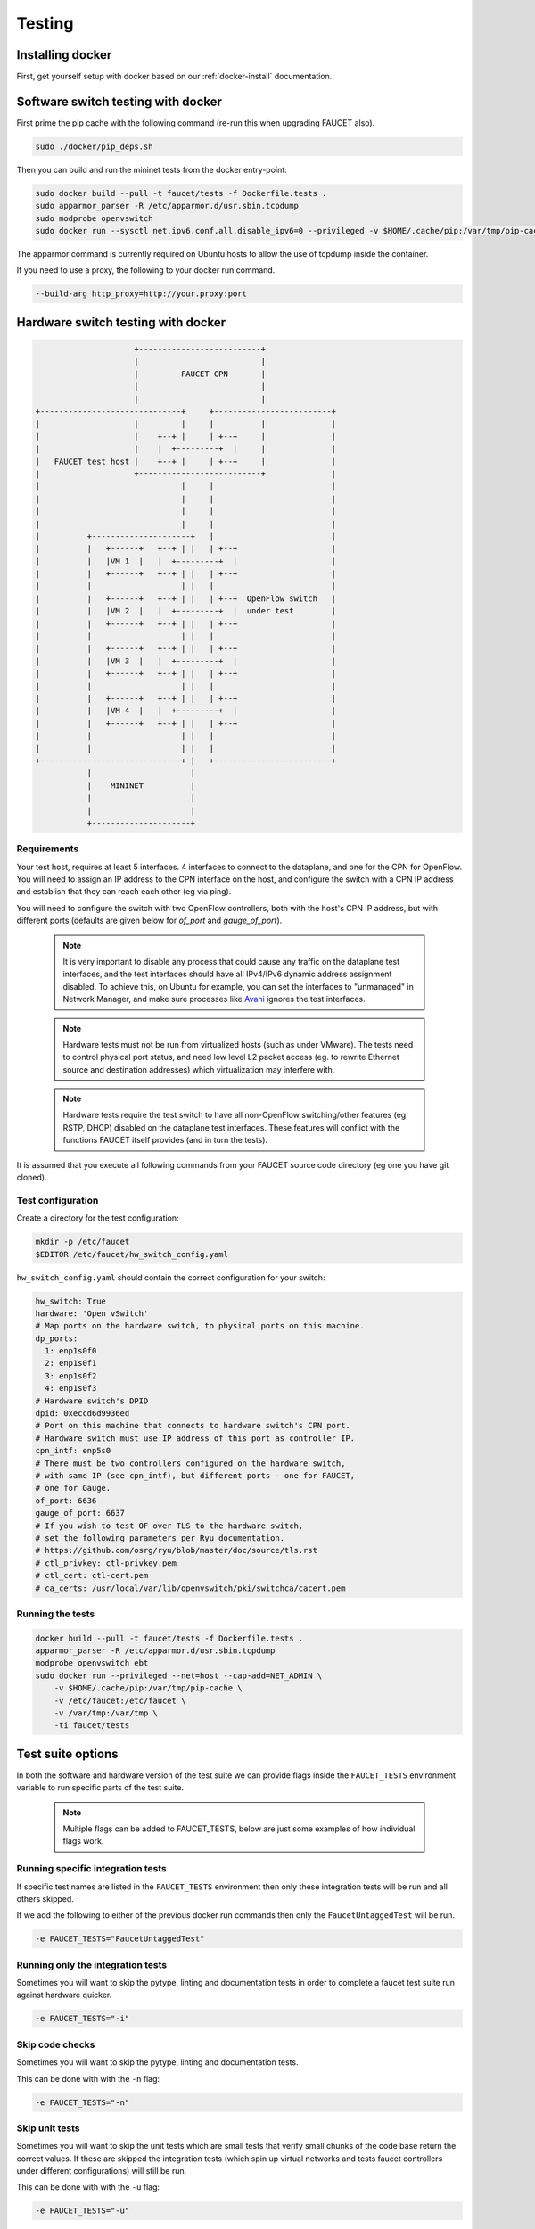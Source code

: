 Testing
=======

Installing docker
-----------------

First, get yourself setup with docker based on our :ref:`docker-install` documentation.

.. _docker-sw-testing:

Software switch testing with docker
-----------------------------------

First prime the pip cache with the following command (re-run this when upgrading FAUCET also).

.. code:: console

  sudo ./docker/pip_deps.sh

Then you can build and run the mininet tests from the docker entry-point:

.. code:: console

  sudo docker build --pull -t faucet/tests -f Dockerfile.tests .
  sudo apparmor_parser -R /etc/apparmor.d/usr.sbin.tcpdump
  sudo modprobe openvswitch
  sudo docker run --sysctl net.ipv6.conf.all.disable_ipv6=0 --privileged -v $HOME/.cache/pip:/var/tmp/pip-cache -ti faucet/tests

The apparmor command is currently required on Ubuntu hosts to allow the use of
tcpdump inside the container.

If you need to use a proxy, the following to your docker run command.

.. code:: console

  --build-arg http_proxy=http://your.proxy:port


.. _docker-hw-testing:

Hardware switch testing with docker
-----------------------------------

.. code-block:: none

                       +--------------------------+
                       |                          |
                       |         FAUCET CPN       |
                       |                          |
                       |                          |
  +------------------------------+     +-------------------------+
  |                    |         |     |          |              |
  |                    |    +--+ |     | +--+     |              |
  |                    |    |  +---------+  |     |              |
  |   FAUCET test host |    +--+ |     | +--+     |              |
  |                    +--------------------------+              |
  |                              |     |                         |
  |                              |     |                         |
  |                              |     |                         |
  |                              |     |                         |
  |          +---------------------+   |                         |
  |          |   +------+   +--+ | |   | +--+                    |
  |          |   |VM 1  |   |  +---------+  |                    |
  |          |   +------+   +--+ | |   | +--+                    |
  |          |                   | |   |                         |
  |          |   +------+   +--+ | |   | +--+  OpenFlow switch   |
  |          |   |VM 2  |   |  +---------+  |  under test        |
  |          |   +------+   +--+ | |   | +--+                    |
  |          |                   | |   |                         |
  |          |   +------+   +--+ | |   | +--+                    |
  |          |   |VM 3  |   |  +---------+  |                    |
  |          |   +------+   +--+ | |   | +--+                    |
  |          |                   | |   |                         |
  |          |   +------+   +--+ | |   | +--+                    |
  |          |   |VM 4  |   |  +---------+  |                    |
  |          |   +------+   +--+ | |   | +--+                    |
  |          |                   | |   |                         |
  |          |                   | |   |                         |
  +------------------------------+ |   +-------------------------+
             |                     |
             |    MININET          |
             |                     |
             |                     |
             +---------------------+


Requirements
~~~~~~~~~~~~

Your test host, requires at least 5 interfaces. 4 interfaces to connect
to the dataplane, and one for the CPN for OpenFlow. You will need to assign
an IP address to the CPN interface on the host, and configure the switch
with a CPN IP address and establish that they can reach each other (eg via ping).

You will need to configure the switch with two OpenFlow controllers, both
with the host's CPN IP address, but with different ports (defaults are given
below for *of_port* and *gauge_of_port*).

  .. note::
     It is very important to disable any process that could cause any
     traffic on the dataplane test interfaces, and the test interfaces
     should have all IPv4/IPv6 dynamic address assignment disabled.
     To achieve this, on Ubuntu for example, you can set the interfaces
     to "unmanaged" in Network Manager, and make sure processes like
     `Avahi <http://manpages.ubuntu.com/manpages/xenial/en/man5/avahi-daemon.conf.5.html>`_
     ignores the test interfaces.

  .. note::
     Hardware tests must not be run from virtualized hosts (such as under
     VMware). The tests need to control physical port status, and need
     low level L2 packet access (eg. to rewrite Ethernet source and
     destination addresses) which virtualization may interfere with.

  .. note::
     Hardware tests require the test switch to have all non-OpenFlow
     switching/other features (eg. RSTP, DHCP) disabled on the
     dataplane test interfaces. These features will conflict with
     the functions FAUCET itself provides (and in turn the tests).


It is assumed that you execute all following commands from your FAUCET
source code directory (eg one you have git cloned).

Test configuration
~~~~~~~~~~~~~~~~~~

Create a directory for the test configuration:

.. code:: console

  mkdir -p /etc/faucet
  $EDITOR /etc/faucet/hw_switch_config.yaml

``hw_switch_config.yaml`` should contain the correct configuration for your
switch:

.. code:: yaml

  hw_switch: True
  hardware: 'Open vSwitch'
  # Map ports on the hardware switch, to physical ports on this machine.
  dp_ports:
    1: enp1s0f0
    2: enp1s0f1
    3: enp1s0f2
    4: enp1s0f3
  # Hardware switch's DPID
  dpid: 0xeccd6d9936ed
  # Port on this machine that connects to hardware switch's CPN port.
  # Hardware switch must use IP address of this port as controller IP.
  cpn_intf: enp5s0
  # There must be two controllers configured on the hardware switch,
  # with same IP (see cpn_intf), but different ports - one for FAUCET,
  # one for Gauge.
  of_port: 6636
  gauge_of_port: 6637
  # If you wish to test OF over TLS to the hardware switch,
  # set the following parameters per Ryu documentation.
  # https://github.com/osrg/ryu/blob/master/doc/source/tls.rst
  # ctl_privkey: ctl-privkey.pem
  # ctl_cert: ctl-cert.pem
  # ca_certs: /usr/local/var/lib/openvswitch/pki/switchca/cacert.pem

.. _docker-hw-testing-running:

Running the tests
~~~~~~~~~~~~~~~~~

.. code:: console

  docker build --pull -t faucet/tests -f Dockerfile.tests .
  apparmor_parser -R /etc/apparmor.d/usr.sbin.tcpdump
  modprobe openvswitch ebt
  sudo docker run --privileged --net=host --cap-add=NET_ADMIN \
      -v $HOME/.cache/pip:/var/tmp/pip-cache \
      -v /etc/faucet:/etc/faucet \
      -v /var/tmp:/var/tmp \
      -ti faucet/tests

Test suite options
------------------

In both the software and hardware version of the test suite we can provide
flags inside the ``FAUCET_TESTS`` environment variable to run specific parts of
the test suite.

  .. note::
     Multiple flags can be added to FAUCET_TESTS, below are just some examples
     of  how individual flags work.

Running specific integration tests
~~~~~~~~~~~~~~~~~~~~~~~~~~~~~~~~~~

If specific test names are listed in the ``FAUCET_TESTS`` environment then only
these integration tests will be run and all others skipped.

If we add the following to either of the previous docker run commands then only
the ``FaucetUntaggedTest`` will be run.

.. code:: console

      -e FAUCET_TESTS="FaucetUntaggedTest"

Running only the integration tests
~~~~~~~~~~~~~~~~~~~~~~~~~~~~~~~~~~

Sometimes you will want to skip the pytype, linting and documentation tests
in order to complete a faucet test suite run against hardware quicker.

.. code:: console

      -e FAUCET_TESTS="-i"

Skip code checks
~~~~~~~~~~~~~~~~

Sometimes you will want to skip the pytype, linting and documentation tests.

This can be done with with the ``-n`` flag:

.. code:: console

      -e FAUCET_TESTS="-n"

Skip unit tests
~~~~~~~~~~~~~~~

Sometimes you will want to skip the unit tests which are small tests that verify
small chunks of the code base return the correct values. If these are skipped
the integration tests (which spin up virtual networks and tests faucet
controllers under different configurations) will still be run.

This can be done with with the ``-u`` flag:

.. code:: console

      -e FAUCET_TESTS="-u"

Checking test results
~~~~~~~~~~~~~~~~~~~~~

If a test fails, you can look in /var/tmp - there will be subdirectories created
for each test, which will contain all the logs and debug information
(including tcpdumps).

By default the test suite cleans up these files but if we use the ``-k`` flag
the test suite will keep these files.

.. code:: console

      -e FAUCET_TESTS="-k"
